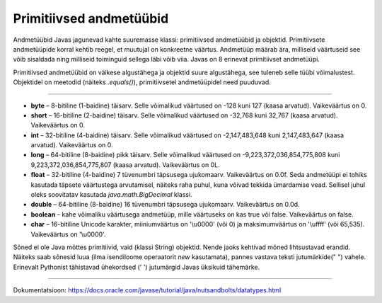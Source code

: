 Primitiivsed andmetüübid
========

Andmetüübid Javas jagunevad kahte suuremasse klassi: primitiivsed andmetüübid ja objektid. Primitiivsete andmetüüpide korral kehtib reegel, et muutujal on konkreetne väärtus. Andmetüüp määrab ära, milliseid väärtuseid see võib sisaldada ning milliseid toiminguid sellega läbi võib viia. Javas on 8 erinevat primitiivset andmetüüpi.

Primitiivsed andmetüübid on väikese algustähega ja objektid suure algustähega, see tuleneb selle tüübi võimalustest. Objektidel on meetodid (näiteks *.equals()*), primitiivsetel andmetüüpidel need puuduvad.

-------

* **byte** – 8-bitiline (1-baidine) täisarv. Selle võimalikud väärtused on -128 kuni 127 (kaasa arvatud). Vaikeväärtus on 0. 
* **short** – 16-bitiline (2-baidine) täisarv. Selle võimalikud väärtused on -32,768 kuni 32,767 (kaasa arvatud). Vaikeväärtus on 0.
* **int** – 32-bitiline (4-baidine) täisarv. Selle võimalikud väärtused on -2,147,483,648 kuni 2,147,483,647 (kaasa arvatud). Vaikeväärtus on 0.
* **long** – 64-bitiline (8-baidine) pikk täisarv. Selle võimalikud väärtused on -9,223,372,036,854,775,808 kuni 9,223,372,036,854,775,807 (kaasa arvatud). Vaikeväärtus on 0L.
* **float** – 32-bitiline (4-baidine) 7 tüvenumbri täpsusega ujukomaarv. Vaikeväärtus on 0.0f. Seda andmetüüpi ei tohiks kasutada täpsete väärtustega arvutamisel, näiteks raha puhul, kuna võivad tekkida ümardamise vead. Sellisel juhul oleks soovitatav kasutada *java.math.BigDecimal* klassi.
* **double** – 64-bitiline (8-baidine) 16 tüvenumbri täpsusega ujukomaarv. Vaikeväärtus on 0.0d.
* **boolean** – kahe võimaliku väärtusega andmetüüp, mille väärtuseks on kas true või false. Vaikeväärtus on false.
* **char** – 16-bitiline Unicode karakter, miiniumväärtus on '\\u0000' (või 0) ja maksimumväärtus on '\\uffff' (või 65,535). Vaikeväärtus on '\\u0000'.

Sõned ei ole Java mõttes primitiivid, vaid (klassi String) objektid. Nende jaoks kehtivad mõned lihtsustavad erandid. Näiteks saab sõnesid luua (ilma isendiloome operaatorit *new* kasutamata), pannes vastava teksti jutumärkide(" ") vahele. Erinevalt Pythonist tähistavad ühekordsed (' ') jutumärgid Javas üksikuid tähemärke.


----

Dokumentatsioon: https://docs.oracle.com/javase/tutorial/java/nutsandbolts/datatypes.html
